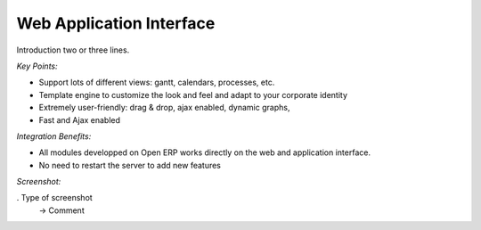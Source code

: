 
Web Application Interface
-------------------------

Introduction two or three lines.

*Key Points:*

* Support lots of different views: gantt, calendars, processes, etc.
* Template engine to customize the look and feel and adapt to your corporate identity
* Extremely user-friendly: drag & drop, ajax enabled, dynamic graphs,
* Fast and Ajax enabled

*Integration Benefits:*

* All modules developped on Open ERP works directly on the web and application interface.
* No need to restart the server to add new features

*Screenshot:*

. Type of screenshot
   -> Comment

